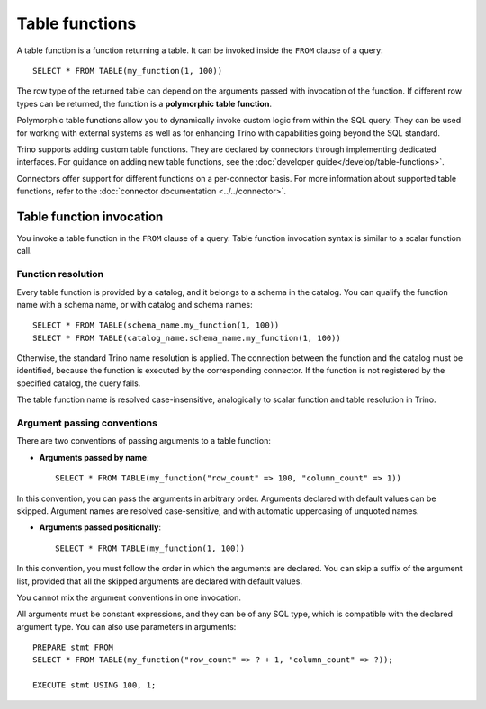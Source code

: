===============
Table functions
===============

A table function is a function returning a table. It can be invoked inside the
``FROM`` clause of a query::

    SELECT * FROM TABLE(my_function(1, 100))

The row type of the returned table can depend on the arguments passed with
invocation of the function. If different row types can be returned, the
function is a **polymorphic table function**.

Polymorphic table functions allow you to dynamically invoke custom logic from
within the SQL query. They can be used for working with external systems as
well as for enhancing Trino with capabilities going beyond the SQL standard.

Trino supports adding custom table functions. They are declared by connectors
through implementing dedicated interfaces. For guidance on adding new table
functions, see the :doc:`developer guide</develop/table-functions>`.

Connectors offer support for different functions on a per-connector basis. For
more information about supported table functions, refer to the :doc:`connector
documentation <../../connector>`.

Table function invocation
-------------------------

You invoke a table function in the ``FROM`` clause of a query. Table function
invocation syntax is similar to a scalar function call.

Function resolution
^^^^^^^^^^^^^^^^^^^

Every table function is provided by a catalog, and it belongs to a schema in
the catalog. You can qualify the function name with a schema name, or with
catalog and schema names::

    SELECT * FROM TABLE(schema_name.my_function(1, 100))
    SELECT * FROM TABLE(catalog_name.schema_name.my_function(1, 100))

Otherwise, the standard Trino name resolution is applied. The connection
between the function and the catalog must be identified, because the function
is executed by the corresponding connector. If the function is not registered
by the specified catalog, the query fails.

The table function name is resolved case-insensitive, analogically to scalar
function and table resolution in Trino.

Argument passing conventions
^^^^^^^^^^^^^^^^^^^^^^^^^^^^

There are two conventions of passing arguments to a table function:

- **Arguments passed by name**::

    SELECT * FROM TABLE(my_function("row_count" => 100, "column_count" => 1))

In this convention, you can pass the arguments in arbitrary order. Arguments
declared with default values can be skipped. Argument names are resolved
case-sensitive, and with automatic uppercasing of unquoted names.

- **Arguments passed positionally**::

    SELECT * FROM TABLE(my_function(1, 100))

In this convention, you must follow the order in which the arguments are
declared. You can skip a suffix of the argument list, provided that all the
skipped arguments are declared with default values.

You cannot mix the argument conventions in one invocation.

All arguments must be constant expressions, and they can be of any SQL type,
which is compatible with the declared argument type. You can also use
parameters in arguments::

    PREPARE stmt FROM
    SELECT * FROM TABLE(my_function("row_count" => ? + 1, "column_count" => ?));

    EXECUTE stmt USING 100, 1;
